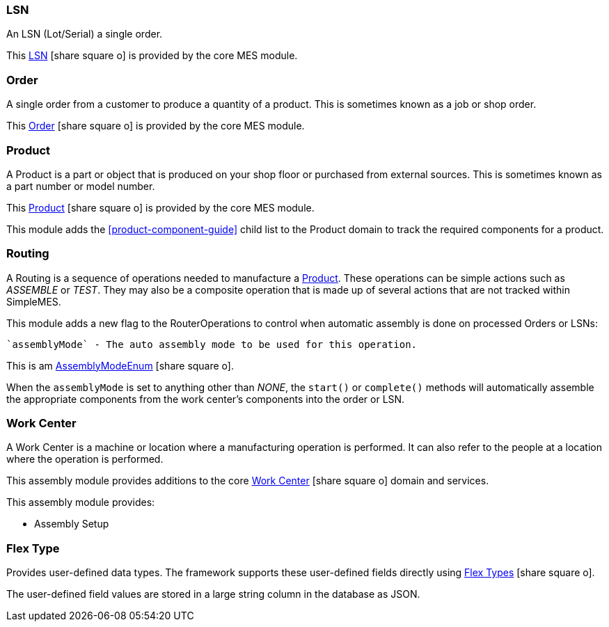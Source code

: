 
=== LSN

An LSN (Lot/Serial) a single order.

This link:{mes-core-path}/guide.html#lsn[LSN^] icon:share-square-o[role="link-blue"]
is provided by the core MES module.

=== Order

A single order from a customer to produce a quantity of a product.
This is sometimes known as a job or shop order.

This link:{mes-core-path}/guide.html#order[Order^] icon:share-square-o[role="link-blue"]
is provided by the core MES module.

=== Product

A Product is a part or object that is produced on your shop floor or purchased from external sources.
This is sometimes known as a part number or model number.

This link:{mes-core-path}/guide.html#product[Product^] icon:share-square-o[role="link-blue"]
is provided by the core MES module.

This module adds the <<product-component-guide>> child list to the Product domain to track the required components
for a product.


=== Routing

A Routing is a sequence of operations needed to manufacture a <<Product>>.
These operations can be simple actions such as _ASSEMBLE_ or _TEST_. They may also be a composite operation
that is made up of several actions that are not tracked within SimpleMES.

This module adds a new flag to the RouterOperations to control when automatic assembly is done on
processed Orders or LSNs:

  `assemblyMode` - The auto assembly mode to be used for this operation.

This is am link:groovydoc/org/simplemes/mes/assy/AssemblyModeEnum.html[AssemblyModeEnum^]
icon:share-square-o[role="link-blue"].


When the `assemblyMode` is set to anything other than _NONE_, the `start()` or `complete()` methods will
automatically assemble the appropriate components from the work center's components into the order or LSN.



=== Work Center

A Work Center is a machine or location where a manufacturing operation is performed.
It can also refer to the people at a location where the operation is performed.

This assembly module provides additions to the core
link:{mes-core-path}/guide.html#workcenter[Work Center^] icon:share-square-o[role="link-blue"] domain and services.

This assembly module provides:

* Assembly Setup

////
* Support for <<work-center-component-guide,component>> locations (e.g. bins, hoppers or other storage location).
* <<work-center-component-guide,Work Center Component>> Replenishment
////


=== Flex Type

Provides user-defined data types. The framework supports these user-defined fields directly using
link:{eframe-path}/guide.html#flex-types[Flex Types^] icon:share-square-o[role="link-blue"].

The user-defined field values are stored in a large string column in the database as JSON.

